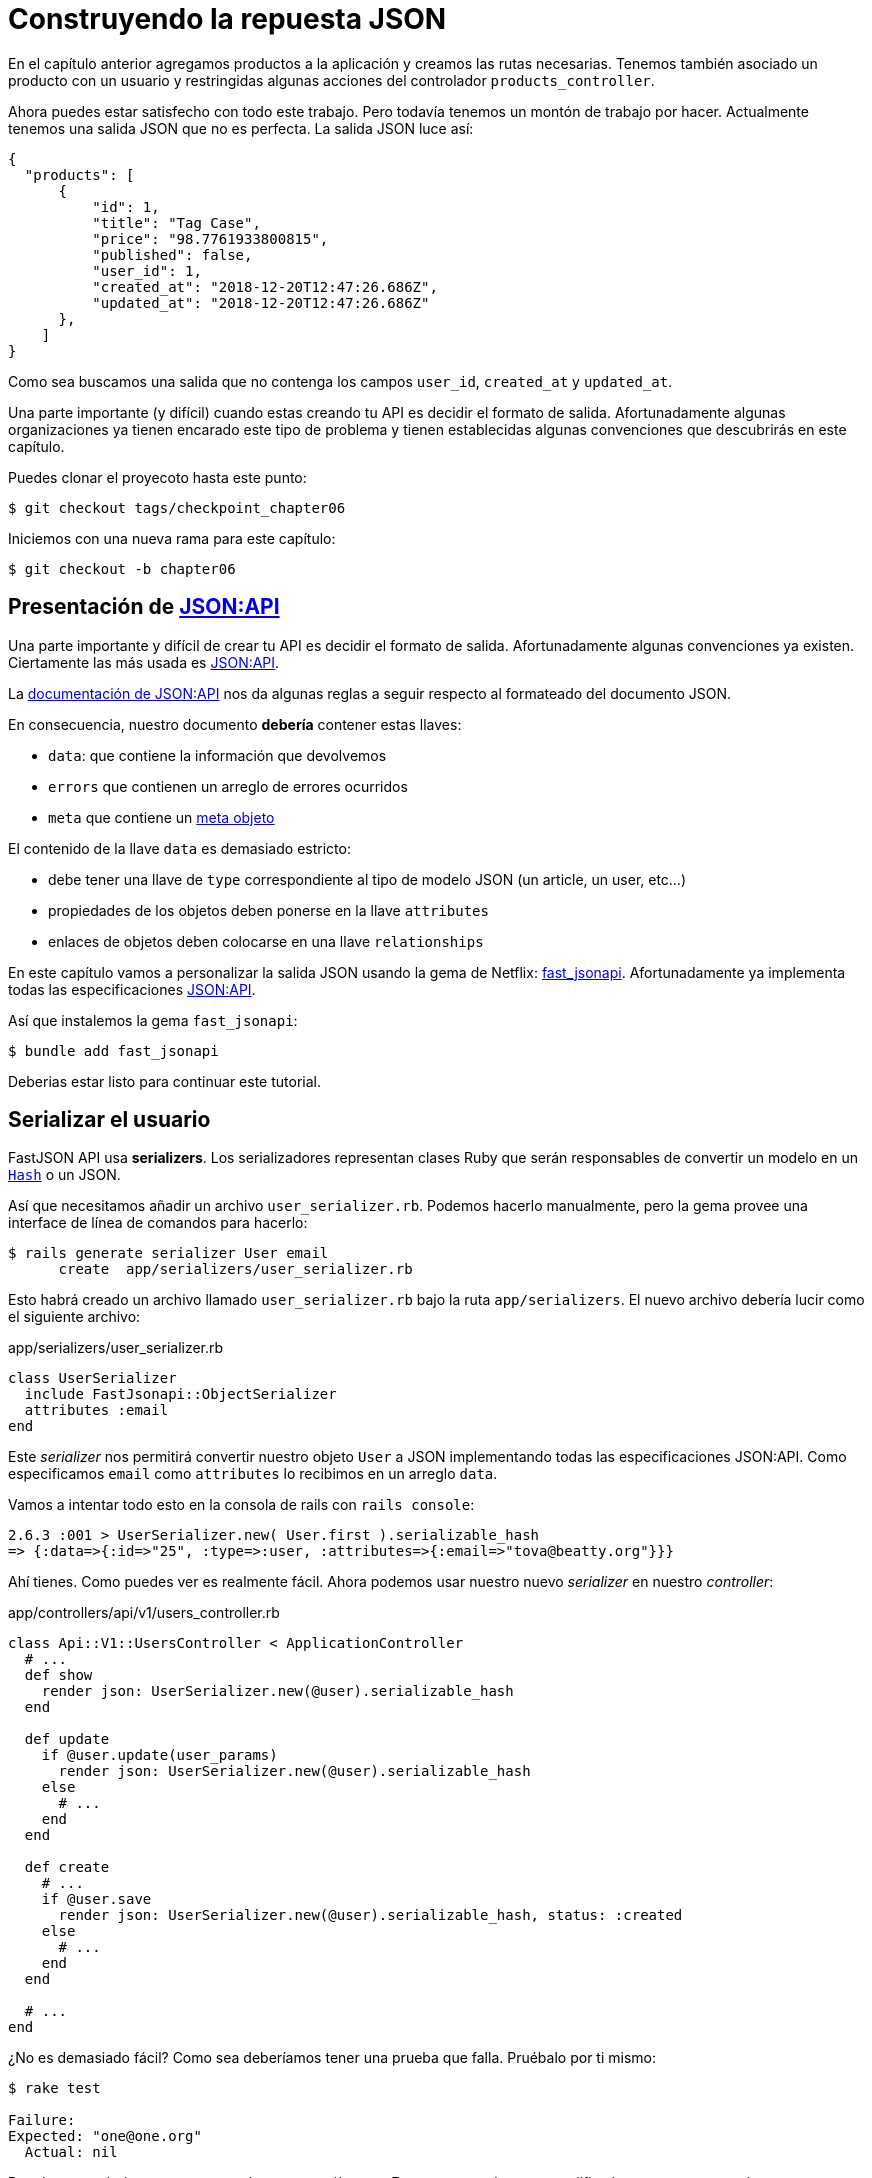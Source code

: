 [#chapter06-improve-json]
= Construyendo la repuesta JSON

En el capítulo anterior agregamos productos a la aplicación y creamos las rutas necesarias. Tenemos también asociado un producto con un usuario y restringidas algunas acciones del controlador `products_controller`.

Ahora puedes estar satisfecho con todo este trabajo. Pero todavía tenemos un montón de trabajo por hacer. Actualmente tenemos una salida JSON que no es perfecta. La salida JSON luce así:

[source,json]
----
{
  "products": [
      {
          "id": 1,
          "title": "Tag Case",
          "price": "98.7761933800815",
          "published": false,
          "user_id": 1,
          "created_at": "2018-12-20T12:47:26.686Z",
          "updated_at": "2018-12-20T12:47:26.686Z"
      },
    ]
}
----

Como sea buscamos una salida que no contenga los campos `user_id`, `created_at` y `updated_at`.

Una parte importante (y difícil) cuando estas creando tu API es decidir el formato de salida. Afortunadamente algunas organizaciones ya tienen encarado este tipo de problema y tienen establecidas algunas convenciones que descubrirás en este capítulo.

Puedes clonar el proyecoto hasta este punto:

[source,bash]
----
$ git checkout tags/checkpoint_chapter06
----

Iniciemos con una nueva rama para este capítulo:

[source,bash]
----
$ git checkout -b chapter06
----

== Presentación de https://jsonapi.org/[JSON:API]

Una parte importante y difícil de crear tu API es decidir el formato de salida. Afortunadamente algunas convenciones ya existen. Ciertamente las más usada es https://jsonapi.org/[JSON:API].

La https://jsonapi.org/format/#document-structure[documentación de JSON:API] nos da algunas reglas a seguir respecto al formateado del documento JSON.


En consecuencia, nuestro documento *debería* contener estas llaves:

* `data`: que contiene la información que devolvemos
* `errors` que contienen un arreglo de errores ocurridos
* `meta` que contiene un https://jsonapi.org/format/#document-meta[meta objeto]

El contenido de la llave `data` es demasiado estricto:

* debe tener una llave de `type` correspondiente al tipo de modelo JSON (un article, un user, etc...)
* propiedades de los objetos deben ponerse en la llave `attributes`
* enlaces de objetos deben colocarse en una llave `relationships`

En este capítulo vamos a personalizar la salida JSON usando la gema de Netflix: https://github.com/Netflix/fast_jsonapi[fast_jsonapi]. Afortunadamente ya implementa todas las especificaciones https://jsonapi.org/[JSON:API].

Así que instalemos la gema `fast_jsonapi`:

[source,bash]
----
$ bundle add fast_jsonapi
----

Deberias estar listo para continuar este tutorial.

== Serializar el usuario

FastJSON API usa *serializers*. Los serializadores representan clases Ruby que serán responsables de convertir un modelo en  un https://ruby-doc.org/core-2.6.3/Hash.html[`Hash`] o un JSON.

Así que necesitamos añadir un archivo `user_serializer.rb`. Podemos hacerlo manualmente, pero la gema provee una interface de línea de comandos para hacerlo:

[source,bash]
----
$ rails generate serializer User email
      create  app/serializers/user_serializer.rb
----

Esto habrá creado un archivo llamado `user_serializer.rb` bajo la ruta `app/serializers`. El nuevo archivo debería lucir como el siguiente archivo:

[source,ruby]
.app/serializers/user_serializer.rb
----
class UserSerializer
  include FastJsonapi::ObjectSerializer
  attributes :email
end
----

Este _serializer_ nos permitirá convertir nuestro objeto `User` a JSON implementando todas las especificaciones JSON:API. Como especificamos `email` como `attributes` lo recibimos en un arreglo `data`.

Vamos a intentar todo esto en la consola de rails con `rails console`:

[source,ruby]
----
2.6.3 :001 > UserSerializer.new( User.first ).serializable_hash
=> {:data=>{:id=>"25", :type=>:user, :attributes=>{:email=>"tova@beatty.org"}}}
----

Ahí tienes. Como puedes ver es realmente fácil. Ahora podemos usar nuestro nuevo _serializer_ en nuestro _controller_:


.app/controllers/api/v1/users_controller.rb
[source,ruby]
----
class Api::V1::UsersController < ApplicationController
  # ...
  def show
    render json: UserSerializer.new(@user).serializable_hash
  end

  def update
    if @user.update(user_params)
      render json: UserSerializer.new(@user).serializable_hash
    else
      # ...
    end
  end

  def create
    # ...
    if @user.save
      render json: UserSerializer.new(@user).serializable_hash, status: :created
    else
      # ...
    end
  end

  # ...
end
----

¿No es demasiado fácil? Como sea deberíamos tener una prueba que falla. Pruébalo por ti mismo:

[source,bash]
----
$ rake test

Failure:
Expected: "one@one.org"
  Actual: nil
----

Por alguna razón la respuesta no es lo que esperábamos. Esto es porque la gema modifica la respuesta que teníamos anteriormente definida. Así que para pasar esta prueba tenemos que modificarla:

[source,ruby]
.test/controllers/api/v1/users_controller_test.rb
----
# ...
class Api::V1::UsersControllerTest < ActionDispatch::IntegrationTest
  # ...
  test "should show user" do
    # ...
    assert_equal @user.email, json_response['data']['attributes']['email']
  end
  # ...
end
----

Si lo hiciste ahora la prueba pasa:

[source,bash]
----
$ rake test
........................
----

Guardemos estos cambios y sigamos moviéndonos:

[source,bash]
----
$ git add . && git commit -am "Adds user serializer for customizing the json output"
----


== Serializado de productos

Ahora que entendemos cómo trabaja la gema de serialización es tiempo de personalizar la salida del producto. El primer paso es el mismo que hicimos en el capítulo previo. Necesitamos un serializador de producto. Así que hagámoslo:

[source,bash]
----
$ rails generate serializer Product title price published
      create  app/serializers/product_serializer.rb
----

Ahora vamos a añadir atributos para serializar el producto:

[source,ruby]
.app/serializers/product_serializer.rb
----
class ProductSerializer
  include FastJsonapi::ObjectSerializer
  attributes :title, :price, :published
end
----

Ahí está. No es tan complicado. Cambiemos nuestro controlador un poco.

[source,ruby]
.app/controllers/api/v1/products_controller.rb
----
class Api::V1::ProductsController < ApplicationController
  # ...
  def index
    @products = Product.all
    render json: ProductSerializer.new(@products).serializable_hash
  end

  def show
    render json: ProductSerializer.new(@product).serializable_hash
  end

  def create
    product = current_user.products.build(product_params)
    if product.save
      render json: ProductSerializer.new(product).serializable_hash, status: :created
    else
      # ...
    end
  end

  def update
    if @product.update(product_params)
      render json: ProductSerializer.new(@product).serializable_hash
    else
      # ...
    end
  end
  # ...
end
----

Actualizamos nuestra prueba funcional:

[source,ruby]
.test/controllers/api/v1/products_controller_test.rb
----
# ...
class Api::V1::ProductsControllerTest < ActionDispatch::IntegrationTest
  # ...
  test 'should show product' do
    # ...
    assert_equal @product.title, json_response['data']['attributes']['title']
  end
  # ...
end
----

Si quieres puedes revisar si la prueba pasa, pero debería. Guardemos estos pequeños cambios:

[source, bash]
----
$ git add .
$ git commit -m "Adds product serializer for custom json output"
----

=== Serializar asociaciones

Hemos trabajado con serializadores y has notado que es muy simple. En algunos casos la decisión difícil es nombrar tus rutas o estructurar la salida JSON. Cuando se está trabajando con asociaciones entre modelos en la API hay muchos enfoques que puedes tomar.

No debemos preocuparnos de este problema en nuestro caso: Las especificaciones JSON:API lo hicieron por nosotros!

Para recapitular tenemos un tipo de asociación `has_many` entre usuarios y productos.

[source,ruby]
.app/models/user.rb
----
class User < ApplicationRecord
  has_many :products, dependent: :destroy
  # ...
end
----

[source,ruby]
.app/models/product.rb
----
class Product < ApplicationRecord
  belongs_to :user
  # ...
end
----

Es una buena idea integrar usuario en las salidas JSON de productos. Esto hará la salida más incomoda pero prevendrá al cliente de la API ejecutar otras peticiones para recibir información del usuario relacionada a los productos. Este método realmente puede salvarte de un enorme cuello de botella.

== Teoría de la inyección de relaciones

Imagina un escenario donde pides a la API productos, pero en este caso tienes que mostrar alguna información del usuario.

Una posible solución podría ser añadir el atributo `user_id` a el `product_serializer` así podemos obtener el usuario correspondiente más tarde. Esto puede sonar como una buena idea, pero si estar preocupado sobre el rendimiento, o si las transacciones de la base de datos no son suficientemente rápidas, deberías reconsiderar éste enfoque. Deberías entender que de cada producto que recuperes, deberías recuperar su usuario correspondiente.

Enfrentando a este problema, tenemos varias alternativas.

=== Integrar en un meta atributo

La primera solución (una buena en mi opinión) es integrar identificadores de usuarios enlazados a los productos un meta atributo. Así obtenemos un JSON como abajo:

[source,json]
----
{
  "meta": { "user_ids": [1,2,3] },
  "data": [

  ]
}
----

Así que el cliente puede recuperar estos usuarios desde `user_ids`.

=== Incorporando el objeto en el atributo

Otra solución es incorporar el objeto `user` en el objeto `product`. Esto debería hacer a la primera petición lenta, pero de esta forma el cliente no necesita hacer otra petición adicional. Un ejemplo del resultado esperado se presenta a continuación:

[source,json]
----
{
  "data":
  [
    {
        "id": 1,
        "type": "product",
        "attributes": {
          "title": "First product",
          "price": "25.02",
          "published": false,
          "user": {
            "id": 2,
            "attributes": {
              "email": "stephany@lind.co.uk",
              "created_at": "2014-07-29T03:52:07.432Z",
              "updated_at": "2014-07-29T03:52:07.432Z",
              "auth_token": "Xbnzbf3YkquUrF_1bNkZ"
            }
          }
        }
    }
  ]
}
----

El problema con este enfoque es que tenemos duplicados del objeto `User' para cada producto que pertenece al mismo usuario:

[source,json]
----
{
  "data":
  [
    {
        "id": 1,
        "type": "product",
        "attributes": {
          "title": "First product",
          "price": "25.02",
          "published": false,
          "user": {
            "id": 2,
            "type": "user",
            "attributes": {
              "email": "stephany@lind.co.uk",
              "created_at": "2014-07-29T03:52:07.432Z",
              "updated_at": "2014-07-29T03:52:07.432Z",
              "auth_token": "Xbnzbf3YkquUrF_1bNkZ"
            }
          }
        }
    },
    {
        "id": 2,
        "type": "product",
        "attributes": {
          "title": "Second product",
          "price": "25.02",
          "published": false,
          "user": {
            "id": 2,
            "type": "user",
            "attributes": {
              "email": "stephany@lind.co.uk",
              "created_at": "2014-07-29T03:52:07.432Z",
              "updated_at": "2014-07-29T03:52:07.432Z",
              "auth_token": "Xbnzbf3YkquUrF_1bNkZ"
            }
          }
        }
    }
  ]
}
----


=== Incorporar las relaciones incluidas en `include`

LA tercer solución (elegida por JSON:API) es una combinación de las primeras dos.

Incluiremos todas las relaciones en una llave `include` que contendrá todas las relaciones de los objetos previamente mencionados. También, cada objeto incluirá una llave de relación que define la relación y que debería encontrar en cada llave `include`.

Un JSON vale mas que mil palabras:

[source,json]
----
{
  "data":
  [
    {
        "id": 1,
        "type": "product",
        "attributes": {
          "title": "First product",
          "price": "25.02",
          "published": false
        },
        "relationships": {
          "user": {
            "id": 2,
            "type": "user"
          }
        }
    },
    {
        "id": 2,
        "type": "product",
        "attributes": {
          "title": "Second product",
          "price": "25.02",
          "published": false
        },
        "relationships": {
          "user": {
            "id": 2,
            "type": "user"
          }
        }
    }
  ],
  "include": [
    {
      "id": 2,
      "type": "user",
      "attributes": {
        "email": "stephany@lind.co.uk",
        "created_at": "2014-07-29T03:52:07.432Z",
        "updated_at": "2014-07-29T03:52:07.432Z",
        "auth_token": "Xbnzbf3YkquUrF_1bNkZ"
      }
    }
  ]
}
----

¿Ves la diferencia? Esta solución reduce drásticamente el tamaño del JSON y por lo tanto el ancho de banda utilizado.

== Aplicación de la inyección de relaciones

Asi que incorporaremos el objeto user en el producto. Vamos a iniciar por añadir algunas pruebas.

Simplemente modificaremos la prueba `Products#show` para verificar que lo estamos recuperando:


[source,ruby]
.test/controllers/api/v1/products_controller_test.rb
----
# ...
class Api::V1::ProductsControllerTest < ActionDispatch::IntegrationTest
  # ...
  test 'should show product' do
    get api_v1_product_url(@product), as: :json
    assert_response :success

    json_response = JSON.parse(response.body, symbolize_names: true)
    assert_equal @product.title, json_response.dig(:data, :attributes, :title)
    assert_equal @product.user.id.to_s, json_response.dig(:data, :relationships, :user, :data, :id)
    assert_equal @product.user.email, json_response.dig(:included, 0, :attributes, :email)
  end
  # ...
end
----

Ahora revisaremos tres cosas que el JSON debería retornar:

. este contiene el título del producto
. este contiene el ID del usuario ligado al producto
. la información del usuario esta incluida en la llave `include`

NOTE: Deberías haber notado que decidí usar el método https://ruby-doc.org/core-2.6.3/Hash.html#method-i-dig[`Hash#dig`]. Este es un método Ruby que permite recuperar elementos en un _Hash_ anidado evitando errores si un elemento no está presente.

Para pasar esta prueba iniciaremos por incluir la relación en el _serializer_:

[source,ruby]
.app/serializers/product_serializer.rb
----
class ProductSerializer
  include FastJsonapi::ObjectSerializer
  attributes :title, :price, :published
  belongs_to :user
end
----

Esta adición añadirá una llave `relationship` conteniendo el identificador del usuario:

[source,json]
----
{
  "data": {
      "id": "1",
      "type": "product",
      "attributes": {
          "title": "Durable Marble Lamp",
          "price": "11.55",
          "published": true
      },
      "relationships": {
          "user": {
              "data": {
                  "id": "1",
                  "type": "user"
              }
          }
      }
  }
}
----

Esto nos permite corregir nuestras primeras dos afirmaciones. Ahora queremos incluir atributos de el usuario a quien pertenezca el producto. Para hacer esto simplemente necesitamos pasar una opción `:include` al _serializer_ instanciado en el controlador _controller_. Entonces hagámoslo:

[source,ruby]
.app/controllers/api/v1/products_controller.rb
----
class Api::V1::ProductsController < ApplicationController
  # ...
  def show
    options = { include: [:user] }
    render json: ProductSerializer.new(@product, options).serializable_hash
  end
  # ...
end
----

Ahí tienes. Ahora así es como debería lucir el JSON:

[source,json]
----
{
  "data": {
    ...
  },
  "included": [
    {
      "id": "1",
      "type": "user",
      "attributes": {
          "email": "staceeschultz@hahn.info"
      }
    }
  ]
}
----

Ahora las pruebas deberían pasar:

[source,bash]
----
$ rake test
........................
----

Hagamos un _commit_ para celebrar:

[source,bash]
----
$ git commit -am "Add user relationship to product serializer"
----

<<<

=== Recuperar productos del usuario

¿Entiendes el principio? tenemos incluida información del usuario en el JSON de los productos. Podemos hacer lo mismo incluyendo información del producto relacionada a un usuario para la página `/api/v1/users/1`.

Empecemos con la prueba:

[source,ruby]
.test/controllers/api/v1/users_controller_test.rb
----
# ...
class Api::V1::UsersControllerTest < ActionDispatch::IntegrationTest
  # ...
  test "should show user" do
    get api_v1_user_url(@user), as: :json
    assert_response :success

    json_response = JSON.parse(self.response.body, symbolize_names: true)
    assert_equal @user.email, json_response.dig(:data, :attributes, :email)
    assert_equal @user.products.first.id.to_s, json_response.dig(:data, :relationships, :products, :data, 0, :id)
    assert_equal @user.products.first.title, json_response.dig(:included, 0, :attributes, :title)
  end
  # ...
end
----

_serializer_:

[source,ruby]
.app/serializers/user_serializer.rb
----
class UserSerializer
  include FastJsonapi::ObjectSerializer
  attributes :email
  has_many :products
end
----

Y para finalizar el controlador:

[source,ruby]
.app/controllers/api/v1/users_controller.rb
----
class Api::V1::UsersController < ApplicationController
  # ...
  def show
    options = { include: [:products] }
    render json: UserSerializer.new(@user, options).serializable_hash
  end
  # ...
end
----

Ahí tienes. Obtenemos un JSON como el siguiente:

[source,json]
----
{
  "data": {
    "id": "1",
    "type": "user",
    "attributes": {
      "email": "staceeschultz@hahn.info"
    },
    "relationships": {
      "products": {
        "data": [
          { "id": "1", "type": "product" },
          { "id": "2", "type": "product" }
        ]
      }
    }
  },
  "included": [
    {
      "id": "1",
      "type": "product",
      "attributes": {
        "title": "Durable Marble Lamp",
        "price": "11.5537474980286",
        "published": true
      },
      "relationships": {
        "user": {
          "data": {
            "id": "1",
            "type": "user"
          }
        }
      }
    },
    {
        ...
    }
  ]
}
----

Fue realmente fácil. Hagamos un _commit_:

[source,bash]
----
$ git commit -am "Add products relationship to user#show"
----

== Buscando productos

En esta última sección continuaremos fortaleciendo la acción `Products#index` configurando un mecanismo de búsqueda muy simple permitiendo a cualquier cliente filtrar los resultados. Esta sección es opcional así que no tendrá impacto en los módulos de la aplicación. Pero si quiere practicar mas con las TDD (Test Driven Development) recomiendo que completes este último paso.

Yo uso https://github.com/activerecord-hackery/ransack[Ransack] ó https://github.com/casecommons/pg_search[pg_search] para construir formas de busqueda extremamente rápido. Pero como el objetivo es aprender y buscar vamos a hacerlo muy sencillo. Creo que podemos construir un motor de búsqueda desde cero.  Simplemente tenemos que considerar los criterios por los cuales filtraremos los atributos. Quédate en tu asiento vamos a hacer este viaje juntos.

Por lo tanto, filtraremos los productos de acuerdo a los siguientes criterios:

* Por título
* Por precio
* Acomodar por fecha de creación

Esto parece pequeño y fácil, pero créeme, esto te dará dolor de cabeza si no lo planeas.

=== Por palabra clave

Crearemos un _scope_ para encontrar los registros que coinciden con un patrón de caracteres en particular. Vamos a llamarlo `filter_by_title`.

Comenzaremos por añadir algunos _fixtures_ con diferentes productos para probar:

[source,yaml]
.test/fixtures/products.yml
----
one:
  title: TV Plosmo Philopps
  price: 9999.99
  published: false
  user: one

two:
  title: Azos Zeenbok
  price: 499.99
  published: false
  user: two

another_tv:
  title: Cheap TV
  price: 99.99
  published: false
  user: two
----

Y ahora podemos construir algunas pruebas:

[source,ruby]
.test/models/product_test.rb
----
# ...
class ProductTest < ActiveSupport::TestCase
  # ...
  test "should filter products by name" do
    assert_equal 2, Product.filter_by_title('tv').count
  end

  test 'should filter products by name and sort them' do
    assert_equal [products(:another_tv), products(:one)], Product.filter_by_title('tv').sort
  end
end
----

La siguiente prueba se asegura que el método `Product.filter_by_title` buscará correctamente los productos de acuerdo con su título. Usamos el término `tv` en minúsculas para asegurar que nuestra búsqueda no sea sensitiva a mayúsculas y minúsculas.

[source,ruby]
.app/models/product.rb
----
class Product < ApplicationRecord
  # ...
  scope :filter_by_title, lambda { |keyword|
    where('lower(title) LIKE ?', "%#{keyword.downcase}%")
  }
end
----

NOTE: _scoping_ te permite especificar las consultas comúnmente usadas que pueden ser referenciadas como llamada de método en los modelos. Con estos __scopes__ puedes enlazar métodos con Active Record como `where`, `joins` y `includes` porque un _scope_ siempre retorna un objeto https://api.rubyonrails.org/classes/ActiveRecord/Relation.html[`ActiveRecord::Relation`]. Te invito a que eches un vistazo en la https://guides.rubyonrails.org/active_record_querying.html#scopes_record_querying.html#scopes[documentación de Rail]

Esta implementación es suficiente para que nuestras pruebas pasen:

[source,bash]
----
$ rake test
..........................
----

=== Por precio

Para filtrar por precio, las cosas pueden ser un poco más delicadas. Separaremos la lógica del filtrado por precio en dos diferentes métodos: uno que buscará por productos con precio mayor al recibido y otro que busque aquellos que son menores que el precio. De esta forma, mantendremos algo de flexibilidad y podemos fácilmente probar el _scope_.

Vamos a iniciar por construir las pruebas del _scope_ `above_or_equal_to_price`:

[source,ruby]
.test/models/product_test.rb
----
# ...
class ProductTest < ActiveSupport::TestCase
  # ...
  test 'should filter products by price and sort them' do
    assert_equal [products(:two), products(:one)], Product.above_or_equal_to_price(200).sort
  end
end
----

La implementación es muy, muy sencilla:

[source,ruby]
.app/models/product.rb
----
class Product < ApplicationRecord
  # ...
  scope :above_or_equal_to_price, lambda { |price|
    where('price >= ?', price)
  }
end
----

Esto es suficiente para convertir nuestra prueba en verde:

[source,bash]
----
$ rake test
...........................
----

Puedes imaginar el comportamiento del método opuesto. Aquí está la prueba:

[source,ruby]
.test/models/product_test.rb
----
# ...
class ProductTest < ActiveSupport::TestCase
  # ...
  test 'should filter products by price lower and sort them' do
    assert_equal [products(:another_tv)], Product.below_or_equal_to_price(200).sort
  end
end
----

y la implementación.

[source,ruby]
.app/models/product.rb
----
class Product < ApplicationRecord
  # ...
  scope :below_or_equal_to_price, lambda { |price|
    where('price <= ?', price)
  }
end
----

Para nuestros motivos, vamos a hacer la prueba y revisar que todo está hermosamente en verde:

[source,bash]
----
$ rake test
............................
----

Como puedes ver, no tuvimos muchos problemas. Vamos a añadir otro _scope_ para acomodar los registros por la fecha de la última actualización. En el caso cuando el propietario de los productos decide actualizar alguna información seguramente buscará acomodar sus productos por la fecha de creación.

=== Ordenas por fecha de creación

Este _scope_ es muy fácil. Vamos a añadir algunas pruebas primero:

[source,ruby]
.test/models/product_test.rb
----
# ...
class ProductTest < ActiveSupport::TestCase
  # ...
  test 'should sort product by most recent' do
    # we will touch some products to update them
    products(:two).touch
    assert_equal [products(:another_tv), products(:one), products(:two)], Product.recent.to_a
  end
end
----

Y la implementación:

[source,ruby]
.app/models/product.rb
----
class Product < ApplicationRecord
  # ...
  scope :recent, lambda {
    order(:updated_at)
  }
end
----

Todas nuestras pruebas deberían de pasar:

[source,bash]
----
$ rake test
.............................
----

Vamos a guardar nuestros cambios:

[source,bash]
----
$ git commit -am "Adds search scopes on the product model"
----


==== Motor de búsqueda

Ahora que tenemos lo básico para el motor de búsqueda que usaremos en nuestra aplicación, es tiempo para implementar un simple pero poderoso método de búsqueda. Este gestionará toda la lógica para recuperar los registros de los productos.

El método consistirá en enlazar todos los `scope` que creamos anteriormente y retornar el resultado. Comencemos añadiendo algunas pruebas:

[source,ruby]
.test/models/product_test.rb
----
# ...
class ProductTest < ActiveSupport::TestCase
  # ...
  test 'search should not find "videogame" and "100" as min price' do
    search_hash = { keyword: 'videogame', min_price: 100 }
    assert Product.search(search_hash).empty?
  end

  test 'search should find cheap TV' do
    search_hash = { keyword: 'tv', min_price: 50, max_price: 150 }
    assert_equal [products(:another_tv)], Product.search(search_hash)
  end

  test 'should get all products when no parameters' do
    assert_equal Product.all.to_a, Product.search({})
  end

  test 'search should filter by product ids' do
    search_hash = { product_ids: [products(:one).id] }
    assert_equal [products(:one)], Product.search(search_hash)
  end
end
----

Añadimos un montón de código, pero te aseguro que la implementación es muy fácil. Tú puedes ir más lejos y añadir pruebas adicionales pero, en mi caso, no lo encontré necesario.

[source,ruby]
.app/models/product.rb
----
class Product < ApplicationRecord
  # ...
  def self.search(params = {})
    products = params[:product_ids].present? ? Product.where(id: params[:product_ids]) : Product.all

    products = products.filter_by_title(params[:keyword]) if params[:keyword]
    products = products.above_or_equal_to_price(params[:min_price].to_f) if params[:min_price]
    products = products.below_or_equal_to_price(params[:max_price].to_f) if params[:max_price]
    products = products.recent if params[:recent]

    products
  end
end
----

Es importante notar que retornamos los productos como un objeto https://api.rubyonrails.org/classes/ActiveRecord/Relation.html[`ActiveRecord::Relation`] así que podemos concatenar otros métodos si es necesario o paginarlos como veremos en los últimos capítulos. Simplemente actualizar la acción para recuperar los productos desde el método de búsqueda:

[source,ruby]
.app/controllers/api/v1/products_controller.rb
----
class Api::V1::ProductsController < ApplicationController
  # ...
  def index
    @products = Product.search(params)
    render json: ProductSerializer.new(@products).serializable_hash
  end
  # ...
end
----

Podemos correr la suit completa de pruebas para asegurar que la aplicación está en buen estado hasta aquí:

[source,bash]
----
$ rake test
.................................
33 runs, 49 assertions, 0 failures, 0 errors, 0 skips
----

Guardemos todos estos cambios:

[source,bash]
----
$ git commit -am "Adds search class method to filter products"
----

Y como estamos en el vinal de nuestro capítulo, es tiempo de aplicar todas nuestras modificaciones a la rama master haciendo un `merge`:

[source,bash]
----
$ git checkout master
$ git merge chapter06
----

== Conclusión

Hasta ahora fue fácil gracias a la gema https://github.com/Netflix/fast_jsonapi_jsonapi[fast_jsonapi]. En el próximo capítulo vamos a iniciar con la construcción del modelo `Order` (orden) que implicará usuarios en los productos.

